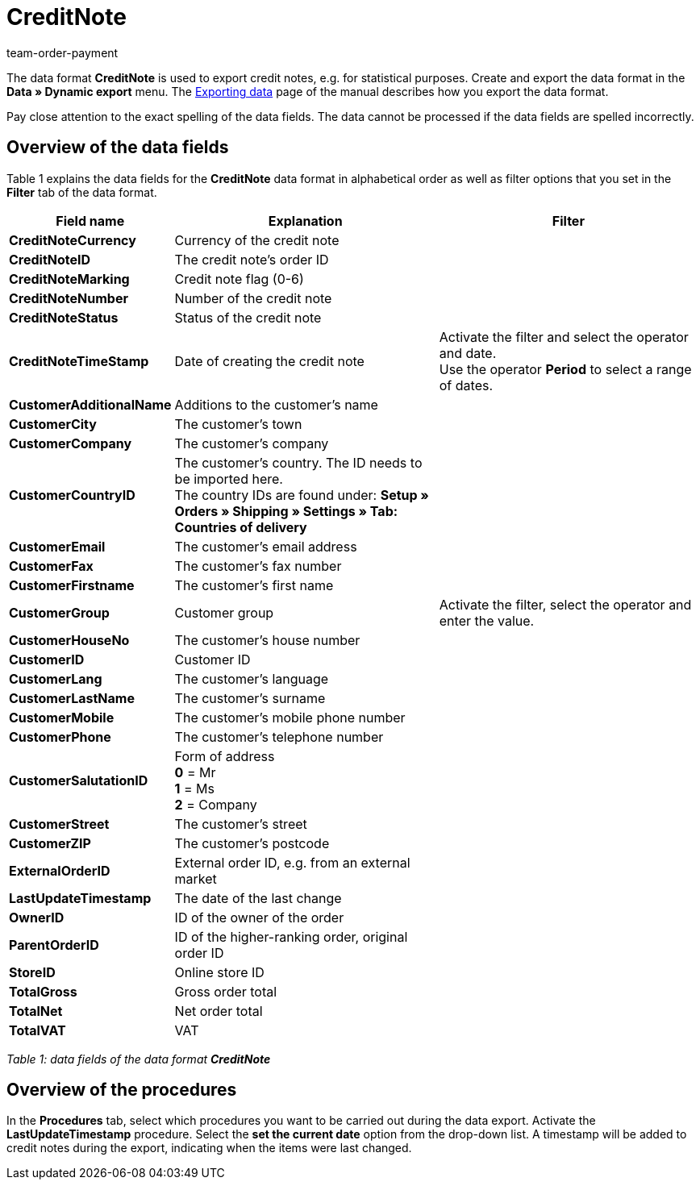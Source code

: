 = CreditNote
:page-index: false
:id: PGH1PZR
:author: team-order-payment

The data format **CreditNote** is used to export credit notes, e.g. for statistical purposes. Create and export the data format in the **Data » Dynamic export** menu. The xref:data:exporting-data.adoc#[Exporting data] page of the manual describes how you export the data format.

Pay close attention to the exact spelling of the data fields. The data cannot be processed if the data fields are spelled incorrectly.

== Overview of the data fields

Table 1 explains the data fields for the **CreditNote** data format in alphabetical order as well as filter options that you set in the **Filter** tab of the data format.

[cols="1,3,3"]
|====
|Field name |Explanation |Filter

| **CreditNoteCurrency**
|Currency of the credit note
|

| **CreditNoteID**
|The credit note's order ID
|

| **CreditNoteMarking**
|Credit note flag (0-6)
|

| **CreditNoteNumber**
|Number of the credit note
|

| **CreditNoteStatus**
|Status of the credit note
|

| **CreditNoteTimeStamp**
|Date of creating the credit note
|Activate the filter and select the operator and date. +
Use the operator **Period** to select a range of dates.

| **CustomerAdditionalName**
|Additions to the customer's name
|

| **CustomerCity**
|The customer's town
|

| **CustomerCompany**
|The customer's company
|

| **CustomerCountryID**
|The customer's country. The ID needs to be imported here. +
The country IDs are found under: **Setup » Orders » Shipping » Settings » Tab: Countries of delivery**
|

| **CustomerEmail**
|The customer's email address
|

| **CustomerFax**
|The customer's fax number
|

| **CustomerFirstname**
|The customer's first name
|

| **CustomerGroup**
|Customer group
|Activate the filter, select the operator and enter the value.

| **CustomerHouseNo**
|The customer's house number
|

| **CustomerID**
|Customer ID
|

| **CustomerLang**
|The customer's language
|

| **CustomerLastName**
|The customer's surname
|

| **CustomerMobile**
|The customer's mobile phone number
|

| **CustomerPhone**
|The customer's telephone number
|

| **CustomerSalutationID**
|Form of address +
**0** = Mr +
**1** = Ms +
**2** = Company
|

| **CustomerStreet**
|The customer's street
|

| **CustomerZIP**
|The customer's postcode
|

| **ExternalOrderID**
|External order ID, e.g. from an external market
|

| **LastUpdateTimestamp**
|The date of the last change
|

| **OwnerID**
|ID of the owner of the order
|

| **ParentOrderID**
|ID of the higher-ranking order, original order ID
|

| **StoreID**
|Online store ID
|

| **TotalGross**
|Gross order total
|

| **TotalNet**
|Net order total
|

| **TotalVAT**
|VAT
|
|====

__Table 1: data fields of the data format **CreditNote**__

== Overview of the procedures

In the **Procedures** tab, select which procedures you want to be carried out during the data export. Activate the **LastUpdateTimestamp** procedure. Select the **set the current date** option from the drop-down list. A timestamp will be added to credit notes during the export, indicating when the items were last changed.
